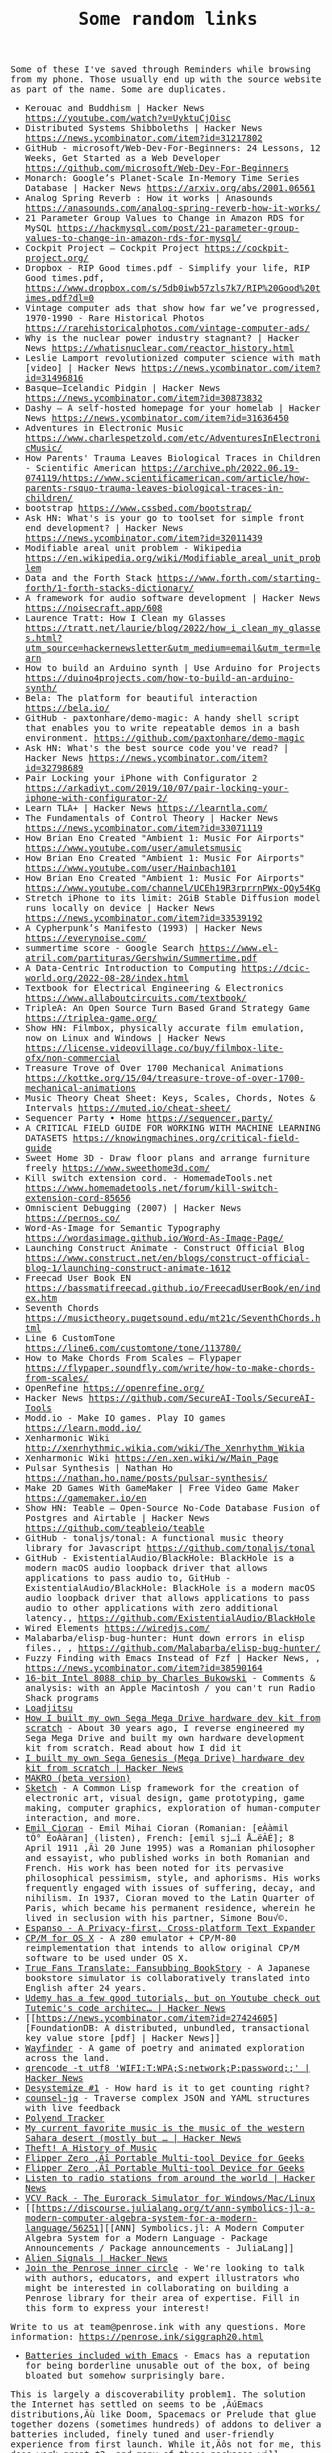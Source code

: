 #+TITLE: Some random links

#+begin_export html
    <style>
      body {
	  font-family: Raleway, monospace;
      }
    </style>
#+end_export


Some of these I've saved through Reminders while browsing from my phone. Those usually end up with the source website as part of the name.
Some are duplicates.

- Kerouac and Buddhism | Hacker News [[https://youtube.com/watch?v=UyktuCjOisc][https://youtube.com/watch?v=UyktuCjOisc]]
- Distributed Systems Shibboleths | Hacker News [[https://news.ycombinator.com/item?id=31217802][https://news.ycombinator.com/item?id=31217802]]
- GitHub - microsoft/Web-Dev-For-Beginners: 24 Lessons, 12 Weeks, Get Started as a Web Developer [[https://github.com/microsoft/Web-Dev-For-Beginners][https://github.com/microsoft/Web-Dev-For-Beginners]]
- Monarch: Google’s Planet-Scale In-Memory Time Series Database | Hacker News [[https://arxiv.org/abs/2001.06561][https://arxiv.org/abs/2001.06561]]
- Analog Spring Reverb : How it works | Anasounds [[https://anasounds.com/analog-spring-reverb-how-it-works/][https://anasounds.com/analog-spring-reverb-how-it-works/]]
- 21 Parameter Group Values to Change in Amazon RDS for MySQL [[https://hackmysql.com/post/21-parameter-group-values-to-change-in-amazon-rds-for-mysql/][https://hackmysql.com/post/21-parameter-group-values-to-change-in-amazon-rds-for-mysql/]]
- Cockpit Project — Cockpit Project [[https://cockpit-project.org/][https://cockpit-project.org/]]
- Dropbox - RIP Good times.pdf - Simplify your life, RIP Good times.pdf, [[https://www.dropbox.com/s/5db0iwb57zls7k7/RIP%20Good%20times.pdf?dl=0][https://www.dropbox.com/s/5db0iwb57zls7k7/RIP%20Good%20times.pdf?dl=0]]
- Vintage computer ads that show how far we’ve progressed, 1970-1990 - Rare Historical Photos [[https://rarehistoricalphotos.com/vintage-computer-ads/][https://rarehistoricalphotos.com/vintage-computer-ads/]]
- Why is the nuclear power industry stagnant? | Hacker News [[https://whatisnuclear.com/reactor_history.html][https://whatisnuclear.com/reactor_history.html]]
- Leslie Lamport revolutionized computer science with math [video] | Hacker News [[https://news.ycombinator.com/item?id=31496816][https://news.ycombinator.com/item?id=31496816]]
- Basque–Icelandic Pidgin | Hacker News [[https://news.ycombinator.com/item?id=30873832][https://news.ycombinator.com/item?id=30873832]]
- Dashy – A self-hosted homepage for your homelab | Hacker News [[https://news.ycombinator.com/item?id=31636450][https://news.ycombinator.com/item?id=31636450]]
- Adventures in Electronic Music [[https://www.charlespetzold.com/etc/AdventuresInElectronicMusic/][https://www.charlespetzold.com/etc/AdventuresInElectronicMusic/]]
- How Parents' Trauma Leaves Biological Traces in Children - Scientific American [[https://archive.ph/2022.06.19-074119/https://www.scientificamerican.com/article/how-parents-rsquo-trauma-leaves-biological-traces-in-children/][https://archive.ph/2022.06.19-074119/https://www.scientificamerican.com/article/how-parents-rsquo-trauma-leaves-biological-traces-in-children/]]
- bootstrap [[https://www.cssbed.com/bootstrap/][https://www.cssbed.com/bootstrap/]]
- Ask HN: What's is your go to toolset for simple front end development? | Hacker News [[https://news.ycombinator.com/item?id=32011439][https://news.ycombinator.com/item?id=32011439]]
- Modifiable areal unit problem - Wikipedia [[https://en.wikipedia.org/wiki/Modifiable_areal_unit_problem][https://en.wikipedia.org/wiki/Modifiable_areal_unit_problem]]
- Data and the Forth Stack [[https://www.forth.com/starting-forth/1-forth-stacks-dictionary/][https://www.forth.com/starting-forth/1-forth-stacks-dictionary/]]
- A framework for audio software development | Hacker News [[https://noisecraft.app/608][https://noisecraft.app/608]]
- Laurence Tratt: How I Clean my Glasses [[https://tratt.net/laurie/blog/2022/how_i_clean_my_glasses.html?utm_source=hackernewsletter&utm_medium=email&utm_term=learn][https://tratt.net/laurie/blog/2022/how_i_clean_my_glasses.html?utm_source=hackernewsletter&utm_medium=email&utm_term=learn]]
- How to build an Arduino synth | Use Arduino for Projects [[https://duino4projects.com/how-to-build-an-arduino-synth/][https://duino4projects.com/how-to-build-an-arduino-synth/]]
- Bela: The platform for beautiful interaction [[https://bela.io/][https://bela.io/]]
- GitHub - paxtonhare/demo-magic: A handy shell script that enables you to write repeatable demos in a bash environment. [[https://github.com/paxtonhare/demo-magic][https://github.com/paxtonhare/demo-magic]]
- Ask HN: What's the best source code you've read? | Hacker News [[https://news.ycombinator.com/item?id=32798689][https://news.ycombinator.com/item?id=32798689]]
- Pair Locking your iPhone with Configurator 2 [[https://arkadiyt.com/2019/10/07/pair-locking-your-iphone-with-configurator-2/][https://arkadiyt.com/2019/10/07/pair-locking-your-iphone-with-configurator-2/]]
- Learn TLA+ | Hacker News [[https://learntla.com/][https://learntla.com/]]
- The Fundamentals of Control Theory | Hacker News [[https://news.ycombinator.com/item?id=33071119][https://news.ycombinator.com/item?id=33071119]]
- How Brian Eno Created "Ambient 1: Music For Airports" [[https://www.youtube.com/user/amuletsmusic][https://www.youtube.com/user/amuletsmusic]]
- How Brian Eno Created "Ambient 1: Music For Airports" [[https://www.youtube.com/user/Hainbach101][https://www.youtube.com/user/Hainbach101]]
- How Brian Eno Created "Ambient 1: Music For Airports" [[https://www.youtube.com/channel/UCEh19R3rprrnPWx-QOy54Kg][https://www.youtube.com/channel/UCEh19R3rprrnPWx-QOy54Kg]]
- Stretch iPhone to its limit: 2GiB Stable Diffusion model runs locally on device | Hacker News [[https://news.ycombinator.com/item?id=33539192][https://news.ycombinator.com/item?id=33539192]]
- A Cypherpunk’s Manifesto (1993) | Hacker News [[https://everynoise.com/][https://everynoise.com/]]
- summertime score - Google Search [[https://www.el-atril.com/partituras/Gershwin/Summertime.pdf][https://www.el-atril.com/partituras/Gershwin/Summertime.pdf]]
- A Data-Centric Introduction to Computing [[https://dcic-world.org/2022-08-28/index.html][https://dcic-world.org/2022-08-28/index.html]]
- Textbook for Electrical Engineering & Electronics [[https://www.allaboutcircuits.com/textbook/][https://www.allaboutcircuits.com/textbook/]]
- TripleA: An Open Source Turn Based Grand Strategy Game [[https://triplea-game.org/][https://triplea-game.org/]]
- Show HN: Filmbox, physically accurate film emulation, now on Linux and Windows | Hacker News [[https://license.videovillage.co/buy/filmbox-lite-ofx/non-commercial][https://license.videovillage.co/buy/filmbox-lite-ofx/non-commercial]]
- Treasure Trove of Over 1700 Mechanical Animations [[https://kottke.org/15/04/treasure-trove-of-over-1700-mechanical-animations][https://kottke.org/15/04/treasure-trove-of-over-1700-mechanical-animations]]
- Music Theory Cheat Sheet: Keys, Scales, Chords, Notes & Intervals [[https://muted.io/cheat-sheet/][https://muted.io/cheat-sheet/]]
- Sequencer Party • Home [[https://sequencer.party/][https://sequencer.party/]]
- A CRITICAL FIELD GUIDE FOR WORKING WITH MACHINE LEARNING DATASETS [[https://knowingmachines.org/critical-field-guide][https://knowingmachines.org/critical-field-guide]]
- Sweet Home 3D - Draw floor plans and arrange furniture freely [[https://www.sweethome3d.com/][https://www.sweethome3d.com/]]
- Kill switch extension cord. - HomemadeTools.net [[https://www.homemadetools.net/forum/kill-switch-extension-cord-85656][https://www.homemadetools.net/forum/kill-switch-extension-cord-85656]]
- Omniscient Debugging (2007) | Hacker News [[https://pernos.co/][https://pernos.co/]]
- Word-As-Image for Semantic Typography [[https://wordasimage.github.io/Word-As-Image-Page/][https://wordasimage.github.io/Word-As-Image-Page/]]
- Launching Construct Animate - Construct Official Blog [[https://www.construct.net/en/blogs/construct-official-blog-1/launching-construct-animate-1612][https://www.construct.net/en/blogs/construct-official-blog-1/launching-construct-animate-1612]]
- Freecad User Book EN [[https://bassmatifreecad.github.io/FreecadUserBook/en/index.htm][https://bassmatifreecad.github.io/FreecadUserBook/en/index.htm]]
- Seventh Chords [[https://musictheory.pugetsound.edu/mt21c/SeventhChords.html][https://musictheory.pugetsound.edu/mt21c/SeventhChords.html]]
- Line 6 CustomTone [[https://line6.com/customtone/tone/113780/][https://line6.com/customtone/tone/113780/]]
- How to Make Chords From Scales – Flypaper [[https://flypaper.soundfly.com/write/how-to-make-chords-from-scales/][https://flypaper.soundfly.com/write/how-to-make-chords-from-scales/]]
- OpenRefine [[https://openrefine.org/][https://openrefine.org/]]
- Hacker News [[https://github.com/SecureAI-Tools/SecureAI-Tools][https://github.com/SecureAI-Tools/SecureAI-Tools]]
- Modd.io - Make IO games. Play IO games [[https://learn.modd.io/][https://learn.modd.io/]]
- Xenharmonic Wiki [[http://xenrhythmic.wikia.com/wiki/The_Xenrhythm_Wikia][http://xenrhythmic.wikia.com/wiki/The_Xenrhythm_Wikia]]
- Xenharmonic Wiki [[https://en.xen.wiki/w/Main_Page][https://en.xen.wiki/w/Main_Page]]
- Pulsar Synthesis | Nathan Ho [[https://nathan.ho.name/posts/pulsar-synthesis/][https://nathan.ho.name/posts/pulsar-synthesis/]]
- Make 2D Games With GameMaker | Free Video Game Maker [[https://gamemaker.io/en][https://gamemaker.io/en]]
- Show HN: Teable – Open-Source No-Code Database Fusion of Postgres and Airtable | Hacker News [[https://github.com/teableio/teable][https://github.com/teableio/teable]]
- GitHub - tonaljs/tonal: A functional music theory library for Javascript [[https://github.com/tonaljs/tonal][https://github.com/tonaljs/tonal]]
- GitHub - ExistentialAudio/BlackHole: BlackHole is a modern macOS audio loopback driver that allows applications to pass audio to, GitHub - ExistentialAudio/BlackHole: BlackHole is a modern macOS audio loopback driver that allows applications to pass audio to other applications with zero additional latency., [[https://github.com/ExistentialAudio/BlackHole][https://github.com/ExistentialAudio/BlackHole]]
- Wired Elements [[https://wiredjs.com/][https://wiredjs.com/]]
- Malabarba/elisp-bug-hunter: Hunt down errors in elisp files., , [[https://github.com/Malabarba/elisp-bug-hunter/][https://github.com/Malabarba/elisp-bug-hunter/]]
- Fuzzy Finding with Emacs Instead of Fzf | Hacker News, , [[https://news.ycombinator.com/item?id=38590164][https://news.ycombinator.com/item?id=38590164]]
- [[https://allpoetry.com/16-bit-Intel-8088-chip][16-bit Intel 8088 chip by Charles Bukowski]] - Comments & analysis: with an Apple Macintosh / you can't run Radio Shack programs
- [[https://loadjitsu.com/][Loadjitsu]]
- [[https://nestenius.se/2022/01/18/how-i-built-my-own-sega-mega-drive-hardware-dev-kit-from-scratch/][How I built my own Sega Mega Drive hardware dev kit from scratch]] - About 30 years ago, I reverse engineered my Sega Mega Drive and built my own hardware development kit from scratch. Read about how I did it
- [[https://news.ycombinator.com/item?id=30026896][I built my own Sega Genesis (Mega Drive) hardware dev kit from scratch | Hacker News]]
- [[https://github.com/DREAM-DK/MAKRO][MAKRO (beta version)]]
- [[https://github.com/vydd/sketch][Sketch]] - A Common Lisp framework for the creation of electronic art, visual design, game prototyping, game making, computer graphics, exploration of human-computer interaction, and more.
- [[https://en.wikipedia.org/w/index.php?title=Emil_Cioran&oldid=1065373474][Emil Cioran]] - Emil Mihai Cioran (Romanian: [eÀàmil tÕ° ÉoÀàran] (listen), French: [emil sj…î Å…ëÃÉ]; 8 April 1911 ‚Äì 20 June 1995) was a Romanian   philosopher and essayist, who published works in both Romanian and French. His work has been noted for its pervasive philosophical pessimism, style, and aphorisms. His works frequently engaged with issues of suffering, decay, and nihilism. In 1937, Cioran moved to the Latin Quarter of Paris, which became his permanent residence, wherein he lived in seclusion with his partner, Simone Bou√©.
- [[https://espanso.org/][Espanso - A Privacy-first, Cross-platform Text Expander]]
- [[https://github.com/TomHarte/CP-M-for-OS-X][CP/M for OS X]] - A z80 emulator + CP/M-80 reimplementation that intends to allow original CP/M software to be used under OS X.
- [[http://rhizome.org/editorial/2021/may/18/true-fans-translate-fansubbing-bookstory/][True Fans Translate: Fansubbing BookStory]] - A Japanese bookstore simulator is collaboratively translated into English after 24 years.
- [[https://news.ycombinator.com/item?id=26898178][Udemy has a few good tutorials, but on Youtube check out Tutemic's code architec... | Hacker News]]
- [[https://news.ycombinator.com/item?id=27424605][FoundationDB: A distributed, unbundled, transactional key value store [pdf] | Hacker News]]
- [[https://wayfinder.nfb.ca/][Wayfinder]] - A game of poetry and animated exploration across the land.
- [[https://news.ycombinator.com/item?id=27803460][qrencode -t utf8 'WIFI:T:WPA;S:network;P:password;;' | Hacker News]]
- [[https://desystemize.substack.com/p/desystemize-1][Desystemize #1]] - How hard is it to get counting right?
- [[https://github.com/200ok-ch/counsel-jq][counsel-jq]] - Traverse complex JSON and YAML structures with live feedback
- [[https://polyend.com/tracker/][Polyend Tracker]]
- [[https://news.ycombinator.com/item?id=17821217][My current favorite music is the music of the western Sahara desert (mostly but ... | Hacker News]]
- [[https://web.law.duke.edu/musiccomic/][Theft! A History of Music]]
- [[https://flipperzero.one/][Flipper Zero ‚Äî Portable Multi-tool Device for Geeks]]
- [[https://flipperzero.one/][Flipper Zero ‚Äî Portable Multi-tool Device for Geeks]]
- [[https://news.ycombinator.com/item?id=26138529][Listen to radio stations from around the world | Hacker News]]
- [[https://vcvrack.com/][VCV Rack - The Eurorack Simulator for Windows/Mac/Linux]]
- [[https://discourse.julialang.org/t/ann-symbolics-jl-a-modern-computer-algebra-system-for-a-modern-language/56251][[ANN] Symbolics.jl: A Modern Computer Algebra System for a Modern Language - Package Announcements / Package announcements - JuliaLang]]
- [[https://news.ycombinator.com/item?id=24398273][Alien Signals | Hacker News]]
- [[https://docs.google.com/forms/d/e/1FAIpQLSfyIDS6vF_H14RMAWdej6-XZclQkmjE7nX_cHFPJjBXMsitMQ/viewform?embedded=true&usp=embed_facebook][Join the Penrose inner circle]] - We're looking to talk with authors, educators, and expert illustrators who might be interested in collaborating on building a Penrose library for their area of expertise. Fill in this form to express your interest!

Write to us at team@penrose.ink with any questions.
More information: https://penrose.ink/siggraph20.html
- [[https://karthinks.com/software/batteries-included-with-emacs/][Batteries included with Emacs]] - Emacs has a reputation for being borderline unusable out of the box, of being bloated but somehow surprisingly bare.
This is largely a discoverability problem1. The solution the Internet has settled on seems to be ‚ÄúEmacs distributions‚Äù like Doom, Spacemacs or Prelude that glue together dozens (sometimes hundreds) of addons to deliver a batteries included, finely tuned and user-friendly experience from first launch. While it‚Äôs not for me, this does work great¬†2, and many of these packages will probably make their way into the default Emacs experience in due time.
- [[https://github.com/mthom/scryer-prolog][mthom/scryer-prolog: A modern Prolog implementation written mostly in Rust.]]
- [[https://questdb.io/][QuestDB | Time series data, faster]]
- [[https://www.ibm.com/it-infrastructure/z/education/zxplore][IBM Z Xplore | IBM]]
- [[https://musescore.org/en][Free music composition and notation software | MuseScore]]
- [[https://ianthehenry.com/posts/tmux-psa/][tmux lets you select and copy text with your keyboard]]
- [[https://www.gnu.org/software/dr-geo/][GNU Dr. Geo - Be a Geometer]]
- [[https://beyondloom.com/crab/][Beyond Loom]]
- [[https://github.com/koalaman/shellcheck][ShellCheck - A shell script static analysis tool]] - ShellCheck, a static analysis tool for shell scripts
- [[https://news.ycombinator.com/item?id=26672932][Here is an *HTTPS* server in one line of posix shell and openssl¬π which also wor... | Hacker News]]
- [[https://news.ycombinator.com/item?id=26403341][Show HN: I made a tool to convert images of tables to CSV | Hacker News]]
- [[https://duckdb.org/][DuckDB - An in-process SQL OLAP database management system]] - DuckDB is an in-process SQL OLAP database management system. Simple, feature-rich, fast & open source.
- [[https://github.com/davidhampgonsalves/life-dashboard][Life Dashboard]] - Heads up Display for every day life
- [[https://apps.ankiweb.net/][Anki - powerful, intelligent flashcards]]
- [[https://github.com/berty/berty][berty/berty: Berty is a secure peer-to-peer messaging app that works with or without internet access, cellular data or trust in the network]]
- [[https://haxe.org/use-cases/games/][Haxe for Game Development]] - Haxe is an open source toolkit based on a modern, high level, strictly typed programming language.
- [[https://github.com/felixrieseberg/macintosh.js][macintosh.js]] - üñ• A virtual Apple Macintosh with System 8, running in Electron. I'm sorry.
- [[https://www.tejotron.com/][Tejotron]]
- [[https://news.ycombinator.com/item?id=24347131][Handcalcs: Automatically render Latex equations from Python math code | Hacker News]]
- [[https://wrongbaud.github.io/posts/ghidra-debugger/][A first look at Ghidra‚Äôs Debugger - Game Boy Advance Edition]] - Building Ghidra and reviewing the debugging features
- [[https://www.gkbrk.com/2016/05/hotel-music/][Reverse Engineering A Mysterious UDP Stream in My Hotel - Gokberk Yaltirakli]] - Hey everyone, I have been staying at a hotel for a while. It‚Äôs one of those modern ones with smart TVs and other connected goodies. I got curious and opened Wireshark, as any tinkerer would do.
- [[https://www.kali.org/tools/binwalk/][binwalk | Kali Linux Tools]] - binwalk Usage Example Run a file signature scan (-B) on the given firmware file (ddwrt-linksys-wrt1200ac-webflash.bin):
root@kali:~# binwalk -B ddwrt-linksys-wrt1200ac-webflash.bin DECIMAL HEXADECIMAL DESCRIPTION -------------------------------------------------------------------------------- 0 0x0 TRX firmware header, little endian, image size: 37883904 bytes, CRC32: 0x95C5DF32, flags: 0x1, version: 1, header size: 28 bytes, loader offset: 0x1C, linux kernel offset: 0x0, rootfs offset: 0x0 28 0x1C uImage header, header size: 64 bytes, header CRC: 0x780C2742, created: 2018-10-10 02:12:20, image size: 2150281 bytes, Data Address: 0x8000, Entry Point: 0x8000, data CRC: 0xA097CFEA, OS: Linux, CPU: ARM, image type: OS Kernel Image, compression type: none, image name: "DD-WRT" 92 0x5C Linux kernel ARM boot executable zImage (little-endian) 2460 0x99C device tree image (dtb) 23432 0x5B88 xz compressed data 23776 0x5CE0 xz compressed data 2117484 0x204F6C device tree image (dtb) 3145756 0x30001C UBI erase count header, version: 1, EC: 0x0, VID header offset: 0x800, data offset: 0x1000
- [[https://github.com/sw-yx/spark-joy/blob/177e3835cad0732a3331177c25f64e37b6a21c1d/README.md][sw-yx/spark-joy]] - ‚ú®üòÇeasy ways to add design flair, user delight, and whimsy to your product.
- [[https://www.oldbookillustrations.com/subjects/www.oldbookillustrations.com/subjects/][Subjects]] - Browse the illustration database according to the subjects you are interested in: animals, landscapes, buildings, people...
- [[https://www.osmos.io/][Osmos - External Data Platform for Modern Companies]] - Osmos is an external data platform making data onboarding a simple, secure, and delightful experience. No-code solutions built to truly understand external data. Create a free account!
- [[https://news.ycombinator.com/item?id=29757715][Many eons ago...Around 10 to 15 years ago...Seen a similar serialization and dat... | Hacker News]]
- [[https://shenlanguage.org/TBoS/tbos.html][The Book of Shen 4th Edition]]
- [[https://mullikine.github.io/posts/setting-up-lsp-with-emacs-attempt-2/][Setting up LSP with emacs (Go, Java, Python, Rust, C++, Haskell, JS, TS, Ruby‚Ä¶)]] - Guides used https://www.mortens.dev/blog/emacs-and-the-language-server-protocol/ https://github.com/emacs-lsp/lsp-java   1 2 3 4 5  Debug Adaptor Protocol DAP The LSP of debugging. https://code.visualstudio.com/blogs/2018/08/07/debug-adapter-protocol-website    State of languages with LSP in my own environment  Also, I‚Äôm using GPT-3 for:  code generation comment generation       Language LSP Working Fallback working Current user experience TabNine enabled REPL / Playground DAP (debug) Working Static analysis Complaints Custom LSP improvements     Go ‚úì ‚úì Amazing ‚úì ‚úì  ‚úì Go toolchain changes too quickly    Python ‚úì ‚úì Amazing ‚úì ‚úì ‚úì ‚úì     Racket ‚úì ‚úì racket-mode Amazing  ‚úì  ‚úì     Java ‚úì ‚úì eclim Good ‚úì ‚úì (default) ‚úì ‚úì A little slow.
- [[https://nullprogram.com/blog/2013/02/06/][How to Make an Emacs Minor Mode]]
- [[http://homebank.free.fr/en/index.php][HomeBank | Free personal finance software, money management for everyone]]
- [[https://en.wikipedia.org/w/index.php?title=Tall_poppy_syndrome&oldid=1068114146][Tall poppy syndrome]] - The tall poppy syndrome is a cultural phenomenon in which people hold back, criticise, or sabotage those who have or are believed to have achieved notable success in one or more aspects of life, particularly intellectual or cultural wealth‚Äî"cutting down the tall poppy". It describes a draw towards mediocrity and conformity.
Commonly in Australia and New Zealand, "cutting down the tall poppy" is used to describe those who deliberately put down another for their success and achievements.In Japan, a similar common expression is "the nail that sticks up gets hammered down".
- [[https://www.geepawhill.org/2019/08/25/upstream-uptime-4-content-level-versioning-and-diagnostics/][Upstream Uptime #4: Content-Level Versioning and Diagnostics | GeePawHill.org]] - Half of the point of upstream-centric architectures is simultaneous change, and that means the content needs versioning & diagnostics, not just our transport. The biggest single difference between a modern upstream-centric architecture and our database apps: the database app doesn't cha ...
- [[https://fullstackeconomics.com/why-agatha-christie-could-afford-a-maid-and-a-nanny-but-not-a-car/][Why Agatha Christie could afford a maid and a nanny but not a car]] - The counterintuitive principle that explains the modern world.
- [[https://stackoverflow.com/questions/12247186/find-the-lowest-set-bit][javascript - Find the lowest set bit]]
- [[https://pagedout.institute/][Paged Out!]]
- [[https://www.simutrans.com/][Simutrans Transport Simulator]] - Simutrans is a freeware and open-source transportation simulator.
- [[https://www.scientificamerican.com/article/turbulence-equations-discovered-after-century-long-quest/][Turbulence Equations Discovered after Century-Long Quest - Scientific American]]
- [[https://ianyepan.github.io/posts/emacs-ide/][Building an Intelligent Emacs]] - This post introduces the combination of Emacs and LSP, and how you can make your own editor ‚Äúsmarter‚Äù by using the same idea of communications between an editor client and multiple language servers.
- [[https://en.wikipedia.org/w/index.php?title=Braess%27s_paradox&oldid=1070869259][Braess's paradox]] - Braess's paradox is the observation that adding one or more roads to a road network can slow down overall traffic flow through it. The paradox was discovered by German mathematician Dietrich Braess in 1968.
The paradox may have analogies in electrical power grids and biological systems. It has been suggested that in theory, the improvement of a malfunctioning network could be accomplished by removing certain parts of it. The paradox has been used to explain instances of improved traffic flow when existing major roads are closed.
- [[][Software: A Technical History]] - Software history has a deep impact on current software designers, computer scientists, and technologists. System constraints imposed in the past and the designs that responded to them are often unknown or poorly understood by students and practitioners, yet modern software systems often include ‚Äúold‚Äù software and ‚Äúhistorical‚Äù programming techniques. This work looks at software history through specific software areas to develop student-consumable practices, design principles, lessons learned, and trends useful in current and future software design. It also exposes key areas that are widely used in modern software, yet infrequently taught in computing programs. Written as a textbook, this book uses specific cases from the past and present to explore the impact of software trends and techniques. Building on concepts from the history of science and technology, software history examines such areas as fundamentals, operating systems, programming languages, programming environments, networking, and databases. These topics are covered from their earliest beginnings to their modern variants. There are focused case studies on UNIX, APL, SAGE, GNU Emacs, Autoflow, internet protocols, System R, and others. Extensive problems and suggested projects enable readers to deeply delve into the history of software in areas that interest them most.
- [[http://www.projectoberon.com/][Project Oberon]]
- [[http://www.bitsavers.org/pdf/][Old Manuals]]
- [[https://archive.org/details/computermanuals][Archived Computer Manuals.]]
- [[https://gist.github.com/jcoleman/1e6ad1bf8de454c166da94b67537758b][Notes on PostgreSQL schema changes]] - GitHub Gist: instantly share code, notes, and snippets.
- [[https://gist.github.com/nicowilliams/a8a07b0fc75df05f684c23c18d7db234][fork() is evil; vfork() is goodness; afork() would be better; clone() is stupid]] - fork() is evil; vfork() is goodness; afork() would be better; clone() is stupid - fork-is-evil-vfork-is-good-afork-would-be-better.md
- [[https://orwell.ru/library/novels/Animal_Farm/english/efp_go][George Orwell: The Freedom of the Press]] - George Orwell: The Freedom of the Press - Proposed Preface to Animal Farm
- [[//producerhive.com/ask-the-hive/how-does-spring-reverb-work/][How Does Spring Reverb Work? (An Illustrated Guide)]] - Spring reverb is a classic "dark" reverb sound that is popular in guitar amps and as a standalone effect. Expand your reverb knowledge with this deep-dive!
- [[http://essej.net/sooperlooper/][SooperLooper - Live Looping Sampler]]
- [[https://roland50.studio/][Roland50.studio]]
- [[https://roland50.studio/][Roland50.studio]]
- [[https://github.com/input-leap/input-leap][Barrier]] - Open-source KVM software
- [[https://alexturek.com/2022-03-07-How-to-do-less/][How To Do Less]] - You probably need to do fewer things right now. Prioritization, the other definition There‚Äôs two loose definitions of prioritization. Prioritization(1): Ordering a todo list. You make a giant list of things you could do, things you should do, things you‚Äôd like to do‚Ä¶ and then you put a unique number...
- [[][Hamilton, Margaret oral history]] - In this oral history, Margaret Hamilton describes her life and career in computing. She begins with a discussion of her family background and youth, including family influences, job experiences, and the development of her interest in mathematics at Earlham College. She reviews her first impressions of computing when working as an actuarial trainee. Her first work in programming with MIT professor Edward Lorenz follows, as does details of her subsequent work at Project MAC and the Lincoln Laboratory on SAGE. She reviews her work on the software for the Apollo Guidance Computer in detail, including her work on errors, alarms, software engineering, and her memorable experiences with the Apollo 8 and Apollo 11 missions. Afterward, she reviews her work on errors leading to formal methods for avoiding them, and for control theory more broadly, developing into the Universal Systems Language. She further details the support of this work, and her experiences in creating two companies to pursue it. The interview concludes with reflections on cultural issues in computing, and more broadly.
- [[https://www.clockworkpi.com/shop][ClockworkPi Shop]] - ClockworkPi Shop - for all Devs.
- [[https://en.wikipedia.org/w/index.php?title=Negative_temperature&oldid=1077300540][Negative temperature]] - Certain systems can achieve negative thermodynamic temperature; that is, their temperature can be expressed as a negative quantity on the Kelvin or Rankine scales. This should be distinguished from temperatures expressed as negative numbers on non-thermodynamic Celsius or Fahrenheit scales, which are nevertheless higher than absolute zero.
The absolute temperature (Kelvin) scale can be understood loosely as a measure of average kinetic energy. Usually, system temperatures are positive. However, in particular isolated systems, the temperature defined in terms of Boltzmann's entropy can become negative.
The possibility of negative temperatures was first predicted by Lars Onsager in 1949.
Onsager was investigating 2D vortices confined within a finite area, and realized that since their positions are not independent degrees of freedom from their momenta, the resulting phase space must also be bounded by the finite area. Bounded phase space is the essential property that allows for negative temperatures, and can occur in both classical and quantum systems. As shown by Onsager, a system with bounded phase space necessarily has a peak in the entropy as energy is increased. For energies exceeding the value where the peak occurs, the entropy decreases as energy increases, and high-energy states necessarily have negative Boltzmann temperature.
A system with a truly negative temperature on the Kelvin scale is hotter than any system with a positive temperature.  If a negative-temperature system and a positive-temperature system come in contact, heat will flow from the negative- to the positive-temperature system. A standard example of such a system is population inversion in laser physics.
Temperature is loosely interpreted as the average kinetic energy of the system's particles. The existence of negative temperature, let alone negative temperature representing "hotter" systems than positive temperature, would seem paradoxical in this interpretation. The paradox is resolved by considering the more rigorous definition of thermodynamic temperature as the tradeoff between internal energy and entropy contained in the system, with "coldness", the reciprocal of temperature, being the more fundamental quantity. Systems with a positive temperature will increase in entropy as one adds energy to the system, while systems with a negative temperature will decrease in entropy as one adds energy to the system.Thermodynamic systems with unbounded phase space cannot achieve negative temperatures: adding heat always increases their entropy. The possibility of a decrease in entropy as energy increases requires the system to "saturate" in entropy. This is only possible if the number of high energy states is limited. For a system of ordinary (quantum or classical) particles such as atoms or dust, the number of high energy states is unlimited (particle momenta can in principle be increased indefinitely). Some systems, however (see the examples below), have a maximum amount of energy that they can hold, and as they approach that maximum energy their entropy actually begins to decrease. The limited range of states accessible to a system with negative temperature means that negative temperature is associated with emergent ordering of the system at high energies. For example in Onsager's point-vortex analysis negative temperature is associated with the emergence of large-scale clusters of vortices. This spontaneous ordering in equilibrium statistical mechanics goes against common physical intuition that increased energy leads to increased disorder.
- [[https://github.com/ssloy/tinyrenderer][Home ¬∑ ssloy/tinyrenderer Wiki]] - A brief computer graphics / rendering course. Contribute to ssloy/tinyrenderer development by creating an account on GitHub.
- [[][A Guide to Smartphone Astrophotography]]
- [[https://github.com/Alexander-Miller/treemacs][Treemacs - a tree layout file explorer for Emacs]]
- [[https://til.simonwillison.net/til/til/sqlite_one-line-csv-operations.md][One-liner for running queries against CSV files with SQLite]] - I figured out how to run a SQL query directly against a CSV file using the `sqlite3` command-line utility:

    sqlite3 :memory: -cmd '.mode csv' -cmd '.import taxi.csv taxi' \
      'SELECT passenger_count, COUNT(*), AVG(total_amount) FROM taxi GROUP BY passenger_count'

This uses the special `:memory:` filename to open an in-memory database. Then it uses two `-cmd` options to turn on CSV mode and import the `taxi.csv` file into a table called `taxi`. Then it runs the SQL query.

You can get `taxi.csv` by downloading the compressed file from [here](https://github.com/multiprocessio/dsq/blob/43e72ff1d2c871082fed0ae401dd59e2ff9f6cfe/testdata/taxi.csv.7z) and running:

    7z e -aos taxi.csv.7z

I figured this out while commenting on [this issue](https://github.com/multiprocessio/dsq/issues/70).

The output looks like this:

#+begin_example
"",128020,32.2371511482553
0,42228,17.0214016766151
1,1533197,17.6418833067999
2,286461,18.0975870711456
3,72852,17.9153958710923
4,25510,18.452774990196
5,50291,17.2709248175672
6,32623,17.6002964166367
7,2,87.17
8,2,95.705
9,1,113.6
#+end_example

Add `-cmd '.mode column'` to output in columns instead:
#+begin_src sh :results output raw


$ sqlite3 :memory: -cmd '.mode csv' -cmd '.import taxi.csv taxi' -cmd '.mode column' \
    'SELECT passenger_count, COUNT(*), AVG(total_amount) FROM taxi GROUP BY passenger_count'
passenger_count  COUNT(*)  AVG(total_amount)
---------------  --------  -----------------
                 128020    32.2371511482553
0                42228     17.0214016766151
1                1533197   17.6418833067999
2                286461    18.0975870711456
3                72852     17.9153958710923
4                25510     18.452774990196
5                50291     17.2709248175672
6                32623     17.6002964166367
7                2         87.17
8                2         95.705
9                1         113.6
#+end_src

Or use `-cmd '.mode markdown'` to get a Markdown table:
#+begin_example
| passenger_count | COUNT(*) | AVG(total_amount) |
|-----------------|----------|-------------------|
|                 | 128020   | 32.2371511482553  |
| 0               | 42228    | 17.0214016766151  |
| 1               | 1533197  | 17.6418833067999  |
| 2               | 286461   | 18.0975870711456  |
| 3               | 72852    | 17.9153958710923  |
| 4               | 25510    | 18.452774990196   |
| 5               | 50291    | 17.2709248175672  |
| 6               | 32623    | 17.6002964166367  |
| 7               | 2        | 87.17             |
| 8               | 2        | 95.705            |
| 9               | 1        | 113.6             |
#+end_example


A full list of output modes can be seen like this:
#+begin_src sh :results output raw
% sqlite3 -cmd '.help mode'
.mode MODE ?TABLE?       Set output mode
   MODE is one of:
     ascii     Columns/rows delimited by 0x1F and 0x1E
     box       Tables using unicode box-drawing characters
     csv       Comma-separated values
     column    Output in columns.  (See .width)
     html      HTML  code
     insert    SQL insert statements for TABLE
     json      Results in a JSON array
     line      One value per line
     list      Values delimited by "|"
     markdown  Markdown table format
     quote     Escape answers as for SQL
     table     ASCII-art table
     tabs      Tab-separated values
     tcl       TCL list elements
#+end_src


## Other options

There are a whole bunch of other tools that can be used for this kind of thing!

My own [sqlite-utils memory](https://simonwillison.net/2021/Jun/19/sqlite-utils-memory/) command can load data from JSON, CSV or TSV into an in-memory database and run a query against it. It's a LOT slower than using `sqlite3` directly though.

[dsq](https://github.com/multiprocessio/dsq) is a tool that does this kind of thing (and a lot more). Author Phil Eaton compiled [a collection of benchmarks](https://github.com/multiprocessio/dsq#benchmark) of other similar tools, and his [benchmarking script](https://github.com/multiprocessio/dsq/blob/43e72ff1d2c871082fed0ae401dd59e2ff9f6cfe/scripts/benchmark.sh) demonstrates how to use each one of them.
- [[https://untools.co/][Tools for better thinking]] - Collection of thinking tools and frameworks to help you solve problems, make decisions and understand systems.
- [[https://www.metalevel.at/prolog][The Power of Prolog]]
- [[https://www.mattkeeter.com/blog/2022-05-31-xmodem/][x-modem in 2022]]
- [[https://danmackinlay.name/notebook/macos_hacks.html][Making macOS behave itself - Dan MacKinlay]] - Things I have to do to keep my laptop running so I can google how to fix other things
- [[https://museapp.com/][Dive into big ideas with Muse]] - Flexible boards for notetaking, whiteboarding, and connecting the dots. Your tool for deep work, now on iPad and Mac.
- [[https://contexts.co/][Contexts - Radically simpler & faster window switcher for Mac]] - Switch between application windows effortlessly ‚Äî with Fast Search, a better Command-Tab, a Sidebar or even a quick gesture. Free trial available.
- [[https://codecapsule.com/2014/02/12/coding-for-ssds-part-6-a-summary-what-every-programmer-should-know-about-solid-state-drives/][Coding for SSDs ‚Äì Part 6: A Summary ‚Äì What every programmer should know about solid-state drives | Code Capsule]] - This is Part 6 over 6 of ‚ÄúCoding for SSDs‚Äù. For other parts and sections, you can refer to the Table to Contents. This is a series of articles that I wrote to share what I learned while documenting myself on SSDs, and on how to make code perform well‚Ä¶Continue reading...Coding for SSDs ‚Äì Part 6: A Summary ‚Äì What every programmer should know about solid-state drives
- [[https://www.brimdata.io/blog/super-structured-data/][Super-structured Data: Rethinking the Schema]] - We all know why dealing with real-world data is so hard. It‚Äôs a big, hairy mess.
While cliche nowadays, you‚Äôre no doubt familiar with the ‚Äú80/20 rule‚Äù in data analytics, and probably even experienced it yourself:
 80% of your time is spent gathering, cleansing, and storing data, while 20% of your time is spent actually analyzing it and getting real work done.
 You often end up stuck between the document model of JSON and the relational model of SQL databases.
- [[http://pinktentacle.com/2010/09/photos-50-years-of-japanese-concept-cars/][Photos: 50+ years of Japanese concept cars ~ Pink Tentacle]]
- [[https://emacs.amodernist.com/][Emacs Configuration Generator]]
- [[https://shardingsphere.apache.org/][Apache SharingSphere]] - The ecosystem to transform any database into a distributed database system, and enhance it with sharding, elastic scaling, encryption features & more
- [[https://github.com/wilfred/difftastic][Difftastic]] - a diff that understands syntax üü•üü©
- [[https://www.giadamusic.com][Giada - Your Hardcore Loop Machine]] - Giada is an open source, minimalistic and hardcore music production tool. Designed for DJs, live performers and electronic musicians.
- [[http://arxiv.org/abs/2206.13446][Pen and Paper Exercises in Machine Learning]] - This is a collection of (mostly) pen-and-paper exercises in machine learning. The exercises are on the following topics: linear algebra, optimisation, directed graphical models, undirected graphical models, expressive power of graphical models, factor graphs and message passing, inference for hidden Markov models, model-based learning (including ICA and unnormalised models), sampling and Monte-Carlo integration, and variational inference.
- [[https://mercurylang.org/][The Mercury Project: Home]]
- [[https://www.cs.cmu.edu/~kmcrane/Projects/RepulsiveCurves/index.html][Keenan Crane - Repulsive Curves]]
- [[https://tanelpoder.com/posts/high-system-load-low-cpu-utilization-on-linux/][Where load average comes from in linux]] - In this post I will show you how to break down Linux system load by the load contributor or reason. You can drill down into the “linux system load in thousands” and “high system load, but low CPU utilization” problem patterns too.
 Introduction - terminology Troubleshooting high system load on Linux Drilling down deeper - WCHAN Drilling down deeper - kernel stack How to troubleshoot past problems Summary Further reading  Introduction - Terminology  The system load metric aims to represent the system “resource demand” as just a single number. - Linux, Oracle, SQL performance tuning and troubleshooting - consulting & training.
- [[https://everythingisamazing.substack.com/p/europes-lost-world-and-the-megaflood][Europe's Lost World (And The Megaflood That Ended It)]] - The ultimate Trip To The Seaside Where Everything Went Wrong.
- [[https://www.guitarworld.com/lessons/tips-guitarists-how-build-shredding-speed][How to Build Shredding Speed | Guitar World]]
- [[https://news.ycombinator.com/item?id=31012794][Deleting data for compliance]]
- [[https://knowablemagazine.org/article/health-disease/2021/how-noise-pollution-affects-heart-health][Sounding the alarm: How noise hurts the heart]] - Loud road and air traffic has been linked to a greater risk of high blood pressure, heart attacks and strokes. Scientists are uncovering new details about how what you hear stresses the cardiovascular system.
- [[https://www.lynalden.com/what-is-money/][What is Money, Anyway?]]
- [[https://www.rbgsyd.nsw.gov.au/Science/Plants/Plant-Information/Preserving-plant-specimens][Preserving plant specimens]] - Discover how to preserve a plant specimen for your reference or to bring into our Plant ID counter. You'll learn how to press, preserve and mount specimens of all shapes and sizes!
- [[https://www.motionmountain.net/9lines.html][9 Lines With All of Physics]]
- [[https://www.pbr-book.org/3ed-2018/contents][Physically Based Rendering: From Theory to Implementation]]
- [[https://github.com/nkallen/plasticity][Plasticity]]
- [[https://bellard.org/pi/][Pi Formulas, Algorithms and Computations]]
- [[https://www.msgviz.com/][msgviz - Message Visualization Tool]]
- [[https://www.manim.community/][Manim ‚Äì Mathematical Animation Framework]] - A community-maintained Python framework for creating mathematical animations.
- [[https://github.com/dai-shi/excalidraw-claymate][excalidraw-claymate]] - A tool based on Excalidraw to create stop motion animations and slides.
- [[https://blog.moertel.com/posts/2013-12-14-great-old-timey-game-programming-hack.html][A Great Old-Timey Game-Programming Hack - Tom Moertel‚Äôs Blog]]
- [[https://github.com/queer/utt][utt]] - utt is the universal text transformer
- [[https://www.pencilofrays.com/lens-design-forms/][Optical Lens Design Forms: An Ultimate Guide to the types of lens design]] - This Guide is a birds-eye-view of all the optical systems and lens design forms out there, and will be an essential tool for any lens designer's toolbox.
- [[https://www.noulakaz.net/2007/03/18/a-regular-expression-to-check-for-prime-numbers/][A regular expression to check for prime numbers ‚Äî Noulakaz]]
- [[https://dl.acm.org/doi/10.1145/3517209.3524042][Making CRDTs Byzantine fault tolerant]] - It is often claimed that Conflict-free Replicated Data Types (CRDTs) ensure consistency of replicated data in peer-topeer systems. However, peer-to-peer systems usually consist of untrusted nodes that may deviate from the specified protocol (i.e. exhibit Byzantine faults), and most existing CRDT algorithms cannot guarantee consistency in the presence of such faults. This paper shows how to adapt existing non-Byzantine CRDT algorithms and make them Byzantine fault-tolerant. The proposed scheme can tolerate any number of Byzantine nodes (making it immune to Sybil attacks), guarantees Strong Eventual Consistency, and requires only modest changes to existing CRDT algorithms.
- [[https://gaia.cs.umass.edu/kurose_ross/wireshark.php][Jim Kurose Homepage]]
- [[https://guitargearfinder.com/guides/ultimate-guide-to-guitar-scale-length/][Ultimate Guide to Guitar Scale Length]] - Guitar scale length is an overlooked topic that plays a big part in a guitar's playability. Find out everything you need to know about scale length in this guide and why it's important to think about.
- [[https://www.soundonsound.com/reviews/guitar-technology-10][Guitar Technology]]
- [[https://pages.cs.wisc.edu/~remzi/OSTEP/][Operating Systems: Three Easy Pieces]]
- [[https://www.globalgreyebooks.com/index.html][Global Grey ebooks: download free ebooks for your library]] - Free ebooks: epubs, Kindle ebooks, and PDFs. No registration or payment required. Download over 2,000 free ebooks from the Global Grey library.
- [[https://www.townscapergame.com/][Townscaper]]
- [[https://gankra.github.io/blah/text-hates-you][Text Rendering Hates You - Faultlore]]
- [[https://docs.docker.com/develop/develop-images/dockerfile_best-practices/][Best practices for writing Dockerfiles]] - Hints, tips and guidelines for writing clean, reliable Dockerfiles
- [[https://github.com/Alexander-Miller/treemacs][treemacs/src at master ¬∑ Alexander-Miller/treemacs]] - Contribute to Alexander-Miller/treemacs development by creating an account on GitHub.
- [[https://architecturenotes.co/redis/][Redis Explained]] - A deep technical dive into all things Redis. Covering various Redis topologies, data persistence and process forking.
- [[https://zserge.com/posts/post-apocalyptic-programming/][Post-apocalyptic programming]] - In a post-apocalyptic future with no internet or stackoverflow, let's try to build a programming environment from scratch.
- [[https://pianochord.io/chord/C/][Piano Chords Reference]]
- [[https://github.com/tigerbeetledb/tigerbeetle/blob/0d948da123507e6699dc6323f1191431db909b36/docs/DESIGN.md][tigerbeetle]] - A distributed financial accounting database designed for mission critical safety and performance.
- [[https://www.withdiode.com/projects/62716731-5e1e-4622-86af-90d8e6b5123b][Diode: Circuit designer]]
- [[https://text-to-diagram.com][Community list of comparisons between Text to Diagram tools]]
- [[https://knowen-production.s3.amazonaws.com/uploads/attachment/file/2005/DESIGNING%2BORGANIZATIONS%2Bfor%2BInformation-Rich%2Bworld%2B--%2BSImon.pdf][DESIGNING+ORGANIZATIONS+for+Information-Rich+world+--+SImon.pdf]]
- Malabarba/elisp-bug-hunter: Hunt down errors in elisp files. [[https://github.com/Malabarba/elisp-bug-hunter/][https://github.com/Malabarba/elisp-bug-hunter/]]

- Fuzzy Finding with Emacs Instead of Fzf | Hacker News [[https://news.ycombinator.com/item?id=38590164][https://news.ycombinator.com/item?id=38590164]]

- add TODO entry from source (e.g. via hyperkey shortcut), https://news.ycombinator.com/item?id=21911183

- The hunt for a cluster-killer Erlang bug | Hacker News, , [[https://engineering.klarna.com/the-hunt-for-the-cluster-killer-erlang-bug-81dd0640aa81?gi=e3144c1fcf1b][https://engineering.klarna.com/the-hunt-for-the-cluster-killer-erlang-bug-81dd0640aa81?gi=e3144c1fcf1b]]

- The hunt for a cluster-killer Erlang bug | Hacker News, , [[https://ferd.ca/handling-overload.html][https://ferd.ca/handling-overload.html]]

- Ask HN: Whats the modern day equivalent of 80s computer for kids to explore? | Hacker News, , [[https://cardinal.kx.studio/][https://cardinal.kx.studio/]]

- Akin's Laws of Spacecraft Design, , [[https://spacecraft.ssl.umd.edu/akins_laws.html][https://spacecraft.ssl.umd.edu/akins_laws.html]]

- The Misfit Who Built the IBM PC, , [[https://every.to/the-crazy-ones/the-misfit-who-built-the-ibm-pc][https://every.to/the-crazy-ones/the-misfit-who-built-the-ibm-pc]]

- GitHub - nikitabobko/AeroSpace: AeroSpace is an i3-like tiling window manager for macOS, , [[https://github.com/nikitabobko/AeroSpace][https://github.com/nikitabobko/AeroSpace]]

- The True Story of D-Day, as Told by Paratroopers - POLITICO, , [[https://www.politico.com/news/magazine/2024/06/06/d-day-normandy-world-war-ii-paratroopers-00161916][https://www.politico.com/news/magazine/2024/06/06/d-day-normandy-world-war-ii-paratroopers-00161916]]

- The Man Who Reinvented the Cat | The New Yorker, , [[https://www.newyorker.com/magazine/2024/06/10/catland-louis-wain-and-the-great-cat-mania-kathryn-hughes-book-review][https://www.newyorker.com/magazine/2024/06/10/catland-louis-wain-and-the-great-cat-mania-kathryn-hughes-book-review]]

- GitHub - piku/piku: The tiniest PaaS you've ever seen. Piku allows you to do git push deployments to your own servers., , [[https://github.com/piku/piku][https://github.com/piku/piku]]

- Map of Forest Sounds from Around the World | Hacker News, , [[https://timberfestival.org.uk/soundsoftheforest-soundmap/][https://timberfestival.org.uk/soundsoftheforest-soundmap/]]

- Map of Forest Sounds from Around the World | Hacker News, , [[https://aporee.org/][https://aporee.org/]]

- Logo Programming With Turtle Graphics IBM PC : Logo Computer Systems, Inc. : Free Download, Borrow, and Streaming : Internet Arc, Logo Programming With Turtle Graphics IBM PC : Logo Computer Systems, Inc. : Free Download, Borrow, and Streaming : Internet Archive, [[https://archive.org/details/logo-programming-with-turtle-graphics-ibm-pc][https://archive.org/details/logo-programming-with-turtle-graphics-ibm-pc]]

- New Reminder, , [[https://archive.org/details/coleco-adam-smart-logo-manual][https://archive.org/details/coleco-adam-smart-logo-manual]]

- EasyOS Home — All categories, , [[https://easyos.org/][https://easyos.org/]]

- Fast Crimes at Lambda School, , [[https://www.sandofsky.com/lambda-school/][https://www.sandofsky.com/lambda-school/]]

- CSS Tip: An em isn’t an “m”, but an ex is an “x” – Frank M Taylor, , [[https://blog.frankmtaylor.com/2012/01/25/css-font-size-an-em-isnt-an-m-but-an-ex-is-an-x/][https://blog.frankmtaylor.com/2012/01/25/css-font-size-an-em-isnt-an-m-but-an-ex-is-an-x/]]

- WerWolv/ImHex: 🔍 A Hex Editor for Reverse Engineers, Programmers and people who value their retinas when working at 3 AM., , [[https://github.com/WerWolv/ImHex][https://github.com/WerWolv/ImHex]]

- OpenBB-finance/OpenBBTerminal: Investment Research for Everyone, Everywhere., , [[https://github.com/OpenBB-finance/OpenBBTerminal][https://github.com/OpenBB-finance/OpenBBTerminal]]

- Below MI - IBM i for Hackers, , [[https://silentsignal.github.io/BelowMI/][https://silentsignal.github.io/BelowMI/]]

- Documentation | Pipes, , [[https://www.pipes.digital/docs][https://www.pipes.digital/docs]]

- My finetuned models beat OpenAI's GPT-4 | Hacker News, , [[https://jacobsgill.es/phdobtained][https://jacobsgill.es/phdobtained]]
